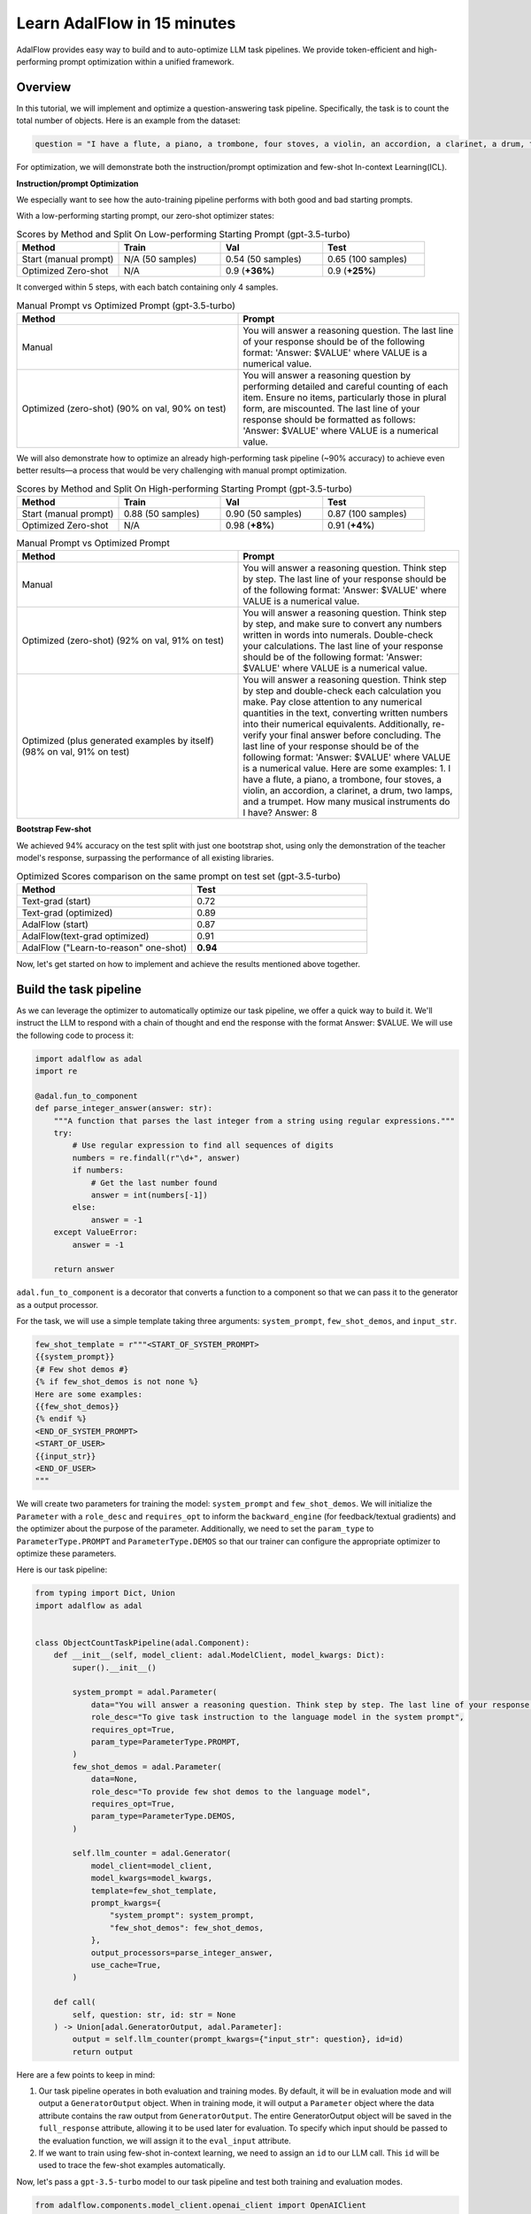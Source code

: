 .. raw:: html

   <div style="display: flex; justify-content: flex-start; align-items: center; margin-bottom: 20px;">
      <a href="https://colab.research.google.com/drive/1n3mHUWekTEYHiBdYBTw43TKlPN41A9za?usp=sharing" target="_blank" style="margin-right: 10px;">
         <img alt="Try Quickstart in Colab" src="https://colab.research.google.com/assets/colab-badge.svg" style="vertical-align: middle;">
      </a>
      <a href="https://github.com/SylphAI-Inc/AdalFlow/tree/main/use_cases/question_answering/bhh_object_count" target="_blank" style="display: flex; align-items: center;">
         <img src="https://github.githubassets.com/images/modules/logos_page/GitHub-Mark.png" alt="GitHub" style="height: 20px; width: 20px; margin-right: 5px;">
         <span style="vertical-align: middle;"> Open Source Code</span>
      </a>
   </div>

Learn AdalFlow in 15 minutes
=============================


AdalFlow provides easy way to build and to auto-optimize LLM task pipelines.
We provide token-efficient and high-performing prompt optimization within a unified framework.

.. TODO:
    - model agnostic pipeline
    - trainable pipeline with both text-grad and few-shot demo

Overview
----------------
In this tutorial, we will implement and optimize a question-answering task pipeline. Specifically, the task is to count the total number of objects.
Here is an example from the dataset:

.. code-block:: python

    question = "I have a flute, a piano, a trombone, four stoves, a violin, an accordion, a clarinet, a drum, two lamps, and a trumpet. How many musical instruments do I have?"


For optimization, we will demonstrate both the instruction/prompt optimization and few-shot In-context Learning(ICL).

**Instruction/prompt Optimization**

We especially want to see how the auto-training pipeline performs with both good and bad starting prompts.

With a low-performing starting prompt, our zero-shot optimizer states:

.. list-table:: Scores by Method and Split On Low-performing Starting Prompt (gpt-3.5-turbo)
   :header-rows: 1
   :widths: 20 20 20 20

   * - Method
     - Train
     - Val
     - Test
   * - Start (manual prompt)
     - N/A (50 samples)
     - 0.54 (50 samples)
     - 0.65 (100 samples)
   * - Optimized Zero-shot
     - N/A
     - 0.9 (**+36%**)
     - 0.9 (**+25%**)

It converged within 5 steps, with each batch containing only 4 samples.


.. list-table:: Manual Prompt vs Optimized Prompt (gpt-3.5-turbo)
   :header-rows: 1
   :widths: 20 20

   * - Method
     - Prompt
   * - Manual
     - You will answer a reasoning question. The last line of your response should be of the following format: 'Answer: $VALUE' where VALUE is a numerical value.
   * - Optimized (zero-shot) (90% on val, 90% on test)
     - You will answer a reasoning question by performing detailed and careful counting of each item. Ensure no items, particularly those in plural form, are miscounted. The last line of your response should be formatted as follows: 'Answer: $VALUE' where VALUE is a numerical value.


We will also demonstrate how to optimize an already high-performing task pipeline (~90% accuracy) to achieve even better results—a process that would be very challenging with manual prompt optimization.

.. list-table:: Scores by Method and Split On High-performing Starting Prompt (gpt-3.5-turbo)
   :header-rows: 1
   :widths: 20 20 20 20

   * - Method
     - Train
     - Val
     - Test
   * - Start (manual prompt)
     - 0.88 (50 samples)
     - 0.90 (50 samples)
     - 0.87 (100 samples)
   * - Optimized Zero-shot
     - N/A
     - 0.98 (**+8%**)
     - 0.91 (**+4%**)


.. list-table:: Manual Prompt vs Optimized Prompt
   :header-rows: 1
   :widths: 20 20

   * - Method
     - Prompt
   * - Manual
     - You will answer a reasoning question. Think step by step. The last line of your response should be of the following format: 'Answer: $VALUE' where VALUE is a numerical value.
   * - Optimized (zero-shot) (92% on val, 91% on test)
     - You will answer a reasoning question. Think step by step, and make sure to convert any numbers written in words into numerals. Double-check your calculations. The last line of your response should be of the following format: 'Answer: $VALUE' where VALUE is a numerical value.
   * - Optimized (plus generated examples by itself) (98% on val, 91% on test)
     - You will answer a reasoning question. Think step by step and double-check each calculation you make. Pay close attention to any numerical quantities in the text, converting written numbers into their numerical equivalents. Additionally, re-verify your final answer before concluding. The last line of your response should be of the following format: 'Answer: $VALUE' where VALUE is a numerical value. Here are some examples: 1. I have a flute, a piano, a trombone, four stoves, a violin, an accordion, a clarinet, a drum, two lamps, and a trumpet. How many musical instruments do I have? Answer: 8

**Bootstrap Few-shot**

We achieved 94% accuracy on the test split with just one bootstrap shot, using only the demonstration of the teacher model's response, surpassing the performance of all existing libraries.

.. list-table:: Optimized Scores comparison on the same prompt on test set (gpt-3.5-turbo)
   :header-rows: 1
   :widths: 50 50

   * - Method
     - Test
   * - Text-grad (start)
     - 0.72
   * - Text-grad (optimized)
     - 0.89
   * - AdalFlow (start)
     - 0.87
   * - AdalFlow(text-grad optimized)
     - 0.91
   * - AdalFlow ("Learn-to-reason" one-shot)
     - **0.94**

Now, let's get started on how to implement and achieve the results mentioned above together.


Build the task pipeline
--------------------------
As we can leverage the optimizer to automatically optimize our task pipeline, we offer a quick way to build it.
We'll instruct the LLM to respond with a chain of thought and end the response with the format Answer: $VALUE. We will use the following code to process it:

.. code-block:: python

    import adalflow as adal
    import re

    @adal.fun_to_component
    def parse_integer_answer(answer: str):
        """A function that parses the last integer from a string using regular expressions."""
        try:
            # Use regular expression to find all sequences of digits
            numbers = re.findall(r"\d+", answer)
            if numbers:
                # Get the last number found
                answer = int(numbers[-1])
            else:
                answer = -1
        except ValueError:
            answer = -1

        return answer

``adal.fun_to_component`` is a decorator that converts a function to a component so that we can pass it to the generator as a output processor.

For the task, we will use a simple template taking three arguments: ``system_prompt``, ``few_shot_demos``, and ``input_str``.

.. code-block:: python

    few_shot_template = r"""<START_OF_SYSTEM_PROMPT>
    {{system_prompt}}
    {# Few shot demos #}
    {% if few_shot_demos is not none %}
    Here are some examples:
    {{few_shot_demos}}
    {% endif %}
    <END_OF_SYSTEM_PROMPT>
    <START_OF_USER>
    {{input_str}}
    <END_OF_USER>
    """


We will create two parameters for training the model: ``system_prompt`` and ``few_shot_demos``.
We will initialize the ``Parameter`` with a ``role_desc`` and ``requires_opt`` to inform the ``backward_engine`` (for feedback/textual gradients) and
the optimizer about the purpose of the parameter.
Additionally, we need to set the ``param_type`` to ``ParameterType.PROMPT`` and ``ParameterType.DEMOS`` so that our trainer can configure the appropriate optimizer to optimize these parameters.

Here is our task pipeline:

.. code-block:: python

    from typing import Dict, Union
    import adalflow as adal


    class ObjectCountTaskPipeline(adal.Component):
        def __init__(self, model_client: adal.ModelClient, model_kwargs: Dict):
            super().__init__()

            system_prompt = adal.Parameter(
                data="You will answer a reasoning question. Think step by step. The last line of your response should be of the following format: 'Answer: $VALUE' where VALUE is a numerical value.",
                role_desc="To give task instruction to the language model in the system prompt",
                requires_opt=True,
                param_type=ParameterType.PROMPT,
            )
            few_shot_demos = adal.Parameter(
                data=None,
                role_desc="To provide few shot demos to the language model",
                requires_opt=True,
                param_type=ParameterType.DEMOS,
            )

            self.llm_counter = adal.Generator(
                model_client=model_client,
                model_kwargs=model_kwargs,
                template=few_shot_template,
                prompt_kwargs={
                    "system_prompt": system_prompt,
                    "few_shot_demos": few_shot_demos,
                },
                output_processors=parse_integer_answer,
                use_cache=True,
            )

        def call(
            self, question: str, id: str = None
        ) -> Union[adal.GeneratorOutput, adal.Parameter]:
            output = self.llm_counter(prompt_kwargs={"input_str": question}, id=id)
            return output



Here are a few points to keep in mind:

1. Our task pipeline operates in both evaluation and training modes. By default, it will be in evaluation mode and will output a ``GeneratorOutput`` object.
   When in training mode, it will output a ``Parameter`` object where the data attribute contains the raw output from ``GeneratorOutput``.
   The entire GeneratorOutput object will be saved in the ``full_response`` attribute, allowing it to be used later for evaluation.
   To specify which input should be passed to the evaluation function, we will assign it to the ``eval_input`` attribute.

2. If we want to train using few-shot in-context learning, we need to assign an ``id`` to our LLM call. This ``id`` will be used to trace the few-shot examples automatically.

Now, let's pass a ``gpt-3.5-turbo`` model to our task pipeline and test both training and evaluation modes.

.. code-block:: python

    from adalflow.components.model_client.openai_client import OpenAIClient

    adal.setup_env()

    gpt_3_model = {
        "model_client": OpenAIClient(),
        "model_kwargs": {
            "model": "gpt-3.5-turbo",
            "max_tokens": 2000,
            "temperature": 0.0,
            "top_p": 0.99,
            "frequency_penalty": 0,
            "presence_penalty": 0,
            "stop": None,
        },
    }

Here is the code to test the task pipeline:

.. code-block:: python

    question = "I have a flute, a piano, a trombone, four stoves, a violin, an accordion, a clarinet, a drum, two lamps, and a trumpet. How many musical instruments do I have?"
    task_pipeline = ObjectCountTaskPipeline(**gpt_3_model)
    print(task_pipeline)

    answer = task_pipeline(question)
    print(answer)

    # set it to train mode
    task_pipeline.train()
    answer = task_pipeline(question, id="1")
    print(answer)
    print(f"full_response: {answer.full_response}")

The answer for the eval mode:

.. code-block:: python

    GeneratorOutput(id="1", data=8, error=None, usage=CompletionUsage(completion_tokens=113, prompt_tokens=113, total_tokens=226), raw_response='To find the total number of musical instruments you have, you simply need to count the individual instruments you listed. \n\nCounting the instruments:\n1 flute\n1 piano\n1 trombone\n1 violin\n1 accordion\n1 clarinet\n1 drum\n1 trumpet\n\nAdding the number of stoves and lamps, which are not musical instruments:\n4 stoves\n2 lamps\n\nTotal number of musical instruments = 1 + 1 + 1 + 1 + 1 + 1 + 1 + 1 = 8\n\nAnswer: 8', metadata=None)

The answer for the train mode:

.. code-block:: python

    Parameter(name=Generator_output, requires_opt=True, param_type=generator_output (The output of the generator.), role_desc=Output from (llm) Generator, data=To find the total number of musical instruments you have, you simply need to count the individual instruments you listed.

    Counting the instruments:
    1 flute
    1 piano
    1 trombone
    1 violin
    1 accordion
    1 clarinet
    1 drum
    1 trumpet

    Adding the number of stoves and lamps, which are not musical instruments:
    4 stoves
    2 lamps

    Total number of musical instruments = 1 + 1 + 1 + 1 + 1 + 1 + 1 + 1 = 8

    Answer: 8, predecessors={Parameter(name=To_give_ta, requires_opt=True, param_type=prompt (Instruction to the language model on task, data, and format.), role_desc=To give task instruction to the language model in the system prompt, data=You will answer a reasoning question. Think step by step. The last line of your response should be of the following format: 'Answer: $VALUE' where VALUE is a numerical value., predecessors=set(), gradients=set(),            raw_response=None, input_args=None, traces={}), Parameter(name=To_provide, requires_opt=True, param_type=demos (A few examples to guide the language model.), role_desc=To provide few shot demos to the language model, data=None, predecessors=set(), gradients=set(),            raw_response=None, input_args=None, traces={})}, gradients=set(),            raw_response=None, input_args={'prompt_kwargs': {'system_prompt': Parameter(name=To_give_ta, requires_opt=True, param_type=prompt (Instruction to the language model on task, data, and format.), role_desc=To give task instruction to the language model in the system prompt, data=You will answer a reasoning question. Think step by step. The last line of your response should be of the following format: 'Answer: $VALUE' where VALUE is a numerical value., predecessors=set(), gradients=set(),            raw_response=None, input_args=None, traces={}), 'few_shot_demos': Parameter(name=To_provide, requires_opt=True, param_type=demos (A few examples to guide the language model.), role_desc=To provide few shot demos to the language model, data=None, predecessors=set(), gradients=set(),            raw_response=None, input_args=None, traces={}), 'input_str': 'I have a flute, a piano, a trombone, four stoves, a violin, an accordion, a clarinet, a drum, two lamps, and a trumpet. How many musical instruments do I have?'}, 'model_kwargs': {'model': 'gpt-3.5-turbo', 'max_tokens': 2000, 'temperature': 0.0, 'top_p': 0.99, 'frequency_penalty': 0, 'presence_penalty': 0, 'stop': None}}, traces={})


So far, we have completed the task pipeline and ensured it works in both evaluation and training modes. Of course, if the performance is already perfect, there may be no need for further training, but evaluation is still essential.

Our training pipeline can assist with both training and evaluation.


Evaluate the task pipeline
----------------------------

Before we start the training, we should prepare three datasets: train, validation, and test datasets. An initial evaluation is necessary to check two things:

1. **Overall Performance on Each Data Split:** We need to assess the performance on each data split. If the accuracy does not meet the required standards, we must plan for further evaluation and adjustments.

2. **Performance Consistency Across Datasets:** We need to ensure that each split (train, validation, and test) performs comparably. This consistency is crucial so that the train and validation sets can serve as reliable indicators of test performance.

Datasets
~~~~~~~~~~~~

We have prepared the dataset at ``adalflow.datasets.big_bench_hard``.
We can load it with the following code:

.. code-block:: python

    from adalflow.datasets.big_bench_hard import BigBenchHard
    from adalflow.utils.data import subset_dataset

    def load_datasets(max_samples: int = None):
        """Load the dataset"""
        train_data = BigBenchHard(split="train")
        val_data = BigBenchHard(split="val")
        test_data = BigBenchHard(split="test")

        # Limit the number of samples
        if max_samples:
            train_data = subset_dataset(train_data, max_samples)
            val_data = subset_dataset(val_data, max_samples)
            test_data = subset_dataset(test_data, max_samples)

        return train_data, val_data, test_data

We have 50, 50, 100 samples in the train, val, and test datasets, respectively. Here is one example of the loaded data sample:

.. code-block:: python

    Example(id='b0cffa3e-9dc8-4d8e-82e6-9dd7d34128df', question='I have a flute, a piano, a trombone, four stoves, a violin, an accordion, a clarinet, a drum, two lamps, and a trumpet. How many musical instruments do I have?', answer='8')

The data sample is already of type ``DataClass`` and each sample is assigned with an ``id``, a ``question``, and an ``answer``.
To note that the answer is in `str` format.


Diagnose the task pipeline
~~~~~~~~~~~~~~~~~~~~~~~~~~~~

To evaluate the task pipeline using the :meth:`diagnose<optim.trainer.trainer.Trainer>` method provided by our trainer,
we can take advantage of the :class:`AdalComponent<optim.trainer.adal.AdalComponent>` interface.
This interface class should be subclassed, allowing us to leverage its parallel processing capabilities, callback configuration, optimizer configuration, and built-in support for the teacher/backward engine. The AdalComponent works similarly to how PyTorch Lightning's LightningModule interacts with its Trainer.

Here’s the minimum code required to get started on evaluating the task pipeline:

.. code-block:: python

    from adalflow.datasets.types import Example
    from adalflow.eval.answer_match_acc import AnswerMatchAcc


    class ObjectCountAdalComponent(adal.AdalComponent):
        def __init__(self, model_client: adal.ModelClient, model_kwargs: Dict):
            task = ObjectCountTaskPipeline(model_client, model_kwargs)
            eval_fn = AnswerMatchAcc(type="exact_match").compute_single_item
            super().__init__(task=task, eval_fn=eval_fn)

        def handle_one_task_sample(self, sample: Example):
            return self.task.call, {"question": sample.question, "id": sample.id}

        def evaluate_one_sample(
            self, sample: Example, y_pred: adal.GeneratorOutput
        ) -> float:
            y_label = -1
            if (y_pred is not None and y_pred.data is not None):  # if y_pred and y_pred.data: might introduce bug when the data is 0
                y_label = y_pred.data
            return self.eval_fn(y=y_label, y_gt=sample.answer)

Now, lets use the trainer.


.. code-block:: python

    def diagnose(
        model_client: adal.ModelClient,
        model_kwargs: Dict,
    ) -> Dict:
        from use_cases.question_answering.bhh_object_count.data import load_datasets

        trainset, valset, testset = load_datasets()

        adal_component = ObjectCountAdalComponent(model_client, model_kwargs)
        trainer = adal.Trainer(adaltask=adal_component)
        trainer.diagnose(dataset=trainset, split="train")
        trainer.diagnose(dataset=valset, split="val")
        trainer.diagnose(dataset=testset, split="test")

File structure:

.. code-block:: bash

    .adalflow/
    ├── ckpt/
    │   └── ObjectCountAdalComponent/
    │       ├── diagnose_{train, val, test}/  # Directory for training data diagnostics
    │       │   ├── llm_counter_call.jsonl    # Sorted by score from lowest to highest
    │       │   ├── logger_metadata.jsonl
    │       │   ├── llm_counter_diagnose.json # Contains samples with score < 0.5, sorted by score
    │       │   └── stats.json



.. note::

   As we save all data in default at `~/.adalflow`, you can create a soft link to the current directory to access the data easily
   in your code editor.

The `llm_counter_call.jsonl` file will contain 6 keys:

1. "prompt_kwargs": the prompt_kwargs used in the call of ``llm_counter``.
2. "model_kwargs": the model_kwargs used in the call of ``llm_counter``.
3. "input": Everything that passed to the model_client (LLM).
4. "output": GeneratorOutput object.
5. "score": the performance score of the model on the dataset split.
6. "time_stamp": the time stamp of the call.

The items are ranked from the lowest to the highest score. The score is the performance score of the model on the dataset split.
If you have passed the ``id`` to the call, you will find it in the ``output``.

In the ``{}_diagnose.json`` file, we save what can be used to manually diagnose the errors:
- "id": the id of the sample.
- "score": the performance score of the model on the dataset split.
- "prompt_kwargs": the prompt_kwargs used in the call of ``llm_counter``.
- "raw_response": the raw_response of the model.
- "answer": the answer of the sample.
- "dataset_item": the dataset item where you can find sample to compare with.


Here is the stats:

.. list-table:: Scores by Split
   :header-rows: 1

   * - Split
     - Train
     - Val
     - Test
   * - Score
     - 0.88 (50)
     - 0.90 (50)
     - 0.87 (100)

The model already performs quite well on the dataset.
Let's see if we can optimize it further with either few-shot or zero-shot prompt optimization or even both.


Train Setup
------------------------------

Prepare AdalComponent for training
~~~~~~~~~~~~~~~~~~~~~~~~~~~~~~~~~~~~
To be able to train, we will add a few attributes and define a few methods in our ``ObjectCountAdalComponent`` class.

First, ``loss_fn`` where we use ``ada.EvalFnToTextLoss`` to compute the loss(``Parameter``) where it takes the ``eval_fn`` and the ``eval_fn_desc`` at the initialization.
This loss function will pass whatever user set at ``kwargs`` to the ``eval_fn`` and compute the loss and handle the ``textual gradient`` for the loss function.

.. code-block:: python

    class ObjectCountAdalComponent(adal.AdalComponent):
        def __init__(
            self,
            model_client: adal.ModelClient,
            model_kwargs: Dict,
            backward_engine_model_config: Dict,
            teacher_model_config: Dict,
            text_optimizer_model_config: Dict,
        ):
            task = ObjectCountTaskPipeline(model_client, model_kwargs)
            eval_fn = AnswerMatchAcc(type="exact_match").compute_single_item
            loss_fn = adal.EvalFnToTextLoss(
                eval_fn=eval_fn,
                eval_fn_desc="exact_match: 1 if str(y) == str(y_gt) else 0",
            )
            super().__init__(task=task, eval_fn=eval_fn, loss_fn=loss_fn)

            self.backward_engine_model_config = backward_engine_model_config
            self.teacher_model_config = teacher_model_config
            self.text_optimizer_model_config = text_optimizer_model_config



Second, :meth:`handle_one_loss_sample` where we will return the loss function and the ``kwargs`` to the loss function.
We need to convert the the ground truth into a ``Parameter`` and set the ``eval_input`` that will be used as value to the ``eval_fn``
when we evaluate the model.

.. code-block:: python

    def handle_one_loss_sample(self, sample: Example, pred: adal.Parameter):
        # prepare gt parameter
        y_gt = adal.Parameter(
            name="y_gt",
            data=sample.answer,
            eval_input=sample.answer,
            requires_opt=False,
        )

        # pred's full_response is the output of the task pipeline which is GeneratorOutput
        pred.eval_input = pred.full_response.data
        return self.loss_fn, {"kwargs": {"y": pred, "y_gt": y_gt}}

Third, if you intent to train ``ParameterType.PROMPT``, we will need to set the ``backward_engine`` which is a subclass of ``Generator`` with its own ``template``.
We provided a ``configure_backward_engine_helper`` method to smooth this setup; it requires only the ``model_client`` and the ``model_kwargs``.

.. code-block:: python

    def configure_backward_engine(self):
        super().configure_backward_engine_helper(
            **self.backward_engine_model_config
        )

If we also need to train the ``ParameterType.DEMOS``, we will need to set the ``teacher_generator`` which is exactly the same setup as your ``llm_counter`` but
with your configured ``model_client`` and ``model_kwargs``.

.. code-block:: python

    def configure_teacher_generator(self):
        super().configure_teacher_generator_helper(
            **self.teacher_generator_model_config
        )


Finally, we need to configure the optimizer. We will use both the ``DemoOptimizer`` (in default configured with ``adal.optim.few_shot.few_shot_optimizer.BootstrapFewShot``) and the ``PromptOptimizer`` (in default configured with ``adal.optim.text_grad.tgd_optimizer.TGDOptimizer``).

.. code-block:: python

    def configure_optimizers(self):
        to = super().configure_text_optimizer_helper(**self.text_optimizer_model_config)
        do = super().configure_demo_optimizer_helper()
        return to  + do

Use the trainer
~~~~~~~~~~~~~~~~~~~~

Now, we can use the trainer to train the model.

.. code-block:: python

    def train(
        train_batch_size=4,  # larger batch size is not that effective, probably because of llm's lost in the middle
        raw_shots: int = 1,
        bootstrap_shots: int = 1,
        max_steps=1,
        num_workers=4,
        strategy="random",
        debug=False,
    ):
        adal_component = ObjectCountAdalComponent(
            **gpt_3_model,
            teacher_model_config=gpt_3_model,
            text_optimizer_model_config=gpt_4o_model,
            backward_engine_model_config=gpt_4o_model
        )
        print(adal_component)
        trainer = Trainer(
            train_batch_size=train_batch_size,
            strategy=strategy,
            max_steps=max_steps,
            num_workers=num_workers,
            adaltask=adal_component,
            raw_shots=raw_shots,
            bootstrap_shots=bootstrap_shots,
            debug=debug,
            weighted_sampling=True,
        )
        print(trainer)

        train_dataset, val_dataset, test_dataset = load_datasets()
        trainer.fit(
            train_dataset=train_dataset,
            val_dataset=val_dataset,
            test_dataset=test_dataset,
            debug=debug,
        )



Train in Debug mode
~~~~~~~~~~~~~~~~~~~~~~~~~~~~

.. code-block:: python

    train(debug=True, max_steps=12, strategy="constrained")

Using the ``debug`` will show us two samples: one successful and one failed sample.
And it will not only check all necessary steps/methods to try its best to ensure you
have implemented all parts correctly before the training on the whole dataset which can be expensive.
Also, it is important to make sure the ``backward_engine`` is giving the right feedback and the ``optimizer`` is
following the instruction to make correct proposal.

Debug mode will turn on the log and set it to ``DEBUG`` level.

.. code-block:: bash

    .adalflow/
    ├── ckpt/
    │   └── ObjectCountAdalComponent/
    │       ├── diagnose_{train, val, test}/  # Directory for training data diagnostics
    │       │   ├── llm_counter_call.jsonl    # Sorted by score from lowest to highest
    │       │   ├── logger_metadata.jsonl
    │       │   ├── llm_counter_diagnose.json # Contains samples with score < 0.5, sorted by score
    │       │   └── stats.json
    │       ├── debug_text_grads                          # Directory for debug mode with text optimizer
    │       │   ├── lib.log                    # Log file
    │       │   ├── trace_graph_sum.png       # Trace graph with textual feedback and new proposed value
    │       │   ├── trace_graph_sum_root.json # Json representation of the root loss node (sum of the success and fail loss)

Here is how our trace_graph looks like: :doc:`trace_graph <../tutorials/trace_graph>`.


Train with Text-Gradient Descent
-----------------------------------
To train, we simply set the ``debug`` to ``False``.

To do textual-gradient descent training for our task pipeline, we will go back to the task pipeline to set the `requires_opt` to `False` for the `few_shot_demos` parameter and
`requires_opt=True` for the `system_prompt` parameter.

.. code-block:: python

    system_prompt = adal.Parameter(
                data="You will answer a reasoning question. Think step by step. The last line of your response should be of the following format: 'Answer: $VALUE' where VALUE is a numerical value.",
                role_desc="To give task instruction to the language model in the system prompt",
                requires_opt=True,
                param_type=ParameterType.PROMPT,
            )
    few_shot_demos = adal.Parameter(
        data=None,
        role_desc="To provide few shot demos to the language model",
        requires_opt=False,
        param_type=ParameterType.DEMOS,
    )

For the text optimizer, we have two training strategy: ``random`` and ``constrained``.
The ``random`` strategy runs a batch of loss and backward propagation and then validate it on the ``validation`` and ``test`` dataset at each step.
This is a standard training strategy, and it is used by libraries like ``Dspy`` and ``Text-grad``.
You can refer :meth:`optim.trainer.Trainer.fit` for more details.

The ``constrained`` strategy is unique to AdalFlow library where it runs a moving batch capped at maximum 20 samples, and it subsample the correct and failed samples (each maximum at 4).
Before it runs the validations on the full ``validation`` and ``test`` dataset, it will run a validation on the moving sampled subset and the moving batch. It will try 5 proposals on the moving batch and only let a proposal that can beat the current subset and moving batch performance before it can be validated on the full dataset.
We find it often more effective than the ``random`` strategy.

Additionally, we estimate the maximum validataion score each validation can get. Once we know the maximum score is below our minimum requirement (the last highest validation score), we stop the evaluation to save time and cost.

After the training, we will all information saved in ``.adalflow/ckpt/ObjectCountAdalComponent/``.
With file names like:

.. code-block:: bash

    .adalflow/
    ├── ckpt/
    │   └── ObjectCountAdalComponent/
    │       random_max_steps_8_bb908_run_1.json # The last training run for random strategy
    │       constrained_max_steps_8_a1754_run_1.json # The last training run for constrained strategy


Here is an example of how our ckpt file looks like: :doc:`ckpt_file <../tutorials/ckpt_file>`.
This file is a direct `to_dict`  (json) representation of :class:`TrainerResult<optim.types.TrainerResult>`.


Train with Few-shot Bootstrap
------------------------------
As we have defined a ``ParameterType.DEMOS`` in our ``ObjectCountAdalComponent``, we can train the model with few-shot bootstrap.
We will set ``raw_shots=0`` and ``bootstrap_shots=1`` in the ``train`` method.
In default, our demonstrations use the teacher's direct raw response, with the purpose to teach the weaker model how to reason the answer.
We call this "Learn to reason" few-shot bootstrap.

Note: before we start the training, it will be worth to check if the teacher model is performing better so that the student can learn from the teacher.
We can achieve this using the diagnose method while setting the `model_client` and `model_kwargs` to the teacher model.
Additionally, ensure you set the `split` to `train_teacher` etc to ensure the previous diagnose on the student model is not overwritten.
Here is the teach model performance on the zero-shot prompt:

.. list-table:: Scores by teacher mode (gpt-4o) on the same high-performing starting prompt
   :header-rows: 1
   :widths: 20 20 20 20

   * - Method
     - Train
     - Val
     - Test
   * - Start (manual prompt)
     - 0.98 (50 samples)
     - 1.0 (50 samples)
     - 0.98 (100 samples)


We will show how a single demonstration can help push the model performance to 92% on validation and 97% on test.

To do few-shot for our task pipeline, we will go back to the task pipeline to set the `requires_opt` to `True` for the `few_shot_demos` parameter and
turn off the `requires_opt` for the `system_prompt` parameter.

.. code-block:: python

    system_prompt = adal.Parameter(
                data="You will answer a reasoning question. Think step by step. The last line of your response should be of the following format: 'Answer: $VALUE' where VALUE is a numerical value.",
                role_desc="To give task instruction to the language model in the system prompt",
                requires_opt=False,
                param_type=ParameterType.PROMPT,
            )
    few_shot_demos = adal.Parameter(
        data=None,
        role_desc="To provide few shot demos to the language model",
        requires_opt=True,
        param_type=ParameterType.DEMOS,
    )


Here is our top performing few-shot example:

.. list-table:: Scores for One-shot Bootstrap
   :header-rows: 1
   :widths: 10 40 25 25

   * - Method
     - Prompt
     - Val
     - Test
   * - Start
     - None
     - 0.90
     - 0.87
   * - Optimized One-shot
     - """Example: 'To find the total number of objects you have, you need to count each individual\n  item. In this case, you have:\n\n  1 microwave\n\n  1 lamp\n\n  4 cars\n\n  1 stove\n\n  1 toaster\n\n  1 bed\n\n\n  Adding these together:\n\n  1 + 1 + 4 + 1 + 1 + 1 = 9\n\n\n  Therefore, you have 9 objects in total.\n\n  Answer: 9'""
     - 0.96 (**+6%**, 4% < teacher)
     - 0.94 (**+7%**, 4% < teacher)





Benchmarking
------------------------------
We compared our performance with text-grad. Here are our stats:
The same prompt, text-grad gets 0.72 on the validation set. and it optimized it to 0.89.
But text-grad use more lengthy prompt, where it takes more than 80s to run a backpropagation on a batch size of 4.
Yet, we only take 12s.
Also AdalFlow has better converage rate in general.
We also leverage single message prompt, sending the whole template to the model's system message, making this whole development process easy.

.. list-table:: Optimized Scores comparison on the same prompt on test set (gpt-3.5-turbo)
   :header-rows: 1
   :widths: 50 50

   * - Method
     - Test
   * - Text-grad (start)
     - 0.72
   * - Text-grad (optimized)
     - 0.89
   * - AdalFlow (start)
     - 0.87
   * - AdalFlow(text-grad optimized)
     - 0.91
   * - AdalFlow ("Learn-to-reason" one-shot)
     - **0.94**

.. note::
    In the start we use same prompt but we use a single template which achieves much better zero-shot performance than text-grad which sends the system prompt to system message and the input to user message.
